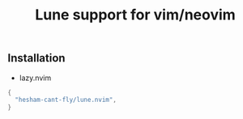 #+title: Lune support for vim/neovim

** Installation
- lazy.nvim
#+BEGIN_SRC lua
{
  "hesham-cant-fly/lune.nvim",
}
#+END_SRC
